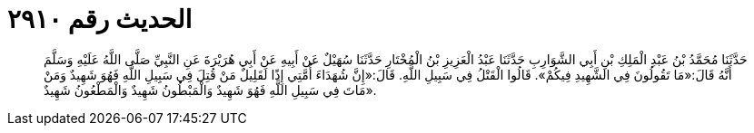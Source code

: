 
= الحديث رقم ٢٩١٠

[quote.hadith]
حَدَّثَنَا مُحَمَّدُ بْنُ عَبْدِ الْمَلِكِ بْنِ أَبِي الشَّوَارِبِ حَدَّثَنَا عَبْدُ الْعَزِيزِ بْنُ الْمُخْتَارِ حَدَّثَنَا سُهَيْلٌ عَنْ أَبِيهِ عَنْ أَبِي هُرَيْرَةَ عَنِ النَّبِيِّ صَلَّى اللَّهُ عَلَيْهِ وَسَلَّمَ أَنَّهُ قَالَ:«مَا تَقُولُونَ فِي الشَّهِيدِ فِيكُمْ». قَالُوا الْقَتْلُ فِي سَبِيلِ اللَّهِ. قَالَ:«إِنَّ شُهَدَاءَ أُمَّتِي إِذًا لَقَلِيلٌ مَنْ قُتِلَ فِي سَبِيلِ اللَّهِ فَهُوَ شَهِيدٌ وَمَنْ مَاتَ فِي سَبِيلِ اللَّهِ فَهُوَ شَهِيدٌ وَالْمَبْطُونُ شَهِيدٌ وَالْمَطْعُونُ شَهِيدٌ».
